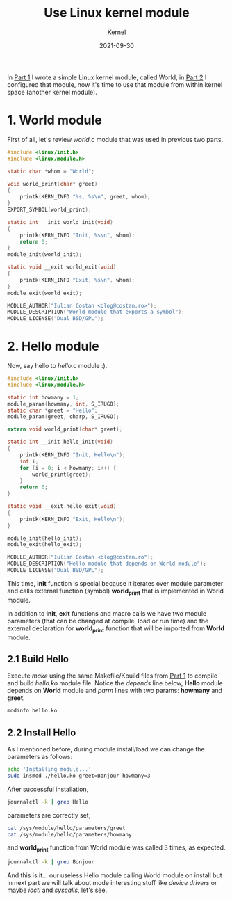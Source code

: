 #+title:  Use Linux kernel module
#+subtitle: Kernel
#+date:   2021-09-30
#+tags[]: linux kernel module c

In [[/post/2020-03-24-write-linux-kernel-module/][Part 1]] I wrote a simple Linux kernel module, called World, in [[http://localhost:1313/post/2020-08-25-configure-linux-kernel-module/][Part 2]] I configured that module, now it's time to use that module from within kernel space (another kernel module).

* 1. World module
  First of all, let's review /world.c/ module that was used in previous two parts.

#+begin_src c :tangle world.c
  #include <linux/init.h>
  #include <linux/module.h>

  static char *whom = "World";

  void world_print(char* greet)
  {
      printk(KERN_INFO "%s, %s\n", greet, whom);
  }
  EXPORT_SYMBOL(world_print);

  static int __init world_init(void)
  {
      printk(KERN_INFO "Init, %s\n", whom);
      return 0;
  }
  module_init(world_init);

  static void __exit world_exit(void)
  {
      printk(KERN_INFO "Exit, %s\n", whom);
  }
  module_exit(world_exit);

  MODULE_AUTHOR("Iulian Costan <blog@costan.ro>");
  MODULE_DESCRIPTION("World module that exports a symbol");
  MODULE_LICENSE("Dual BSD/GPL");
#+end_src

* 2. Hello module
  Now, say hello to /hello.c/ module :).

#+begin_src c :tangle hello.c
  #include <linux/init.h>
  #include <linux/module.h>

  static int howmany = 1;
  module_param(howmany, int, S_IRUGO);
  static char *greet = "Hello";
  module_param(greet, charp, S_IRUGO);

  extern void world_print(char* greet);

  static int __init hello_init(void)
  {
      printk(KERN_INFO "Init, Hello\n");
      int i;
      for (i = 0; i < howmany; i++) {
          world_print(greet);
      }
      return 0;
  }

  static void __exit hello_exit(void)
  {
      printk(KERN_INFO "Exit, Hello\n");
  }

  module_init(hello_init);
  module_exit(hello_exit);

  MODULE_AUTHOR("Iulian Costan <blog@costan.ro");
  MODULE_DESCRIPTION("Hello module that depends on World module");
  MODULE_LICENSE("Dual BSD/GPL");
#+end_src

This time, *init* function is special because it iterates over module parameter and calls external function (symbol) *world_print* that is implemented in World module.

In addition to *init*, *exit* functions and macro calls we have two module parameters (that can be changed at compile, load or run time) and the external declaration for *world_print* function that will be imported from *World* module.

** 2.1 Build Hello

Execute /make/ using the same Makefile/Kbuild files from [[/post/2020-03-24-write-linux-kernel-module/][Part 1]] to compile and build /hello.ko/ module file.
Notice the /depends/ line below, *Hello* module depends on *World* module and /parm/ lines with two params: *howmany* and *greet*.

#+begin_src sh :results output
  modinfo hello.ko
#+end_src

#+RESULTS:
#+begin_example
filename:       /home/icostan/Projects/blog/content/post/hello.ko
license:        Dual BSD/GPL
description:    Hello module that depends on World module
author:         Iulian Costan <blog@costan.ro
srcversion:     BB1B2CF1CD93B39F4366E4F
depends:        world
retpoline:      Y
name:           hello
vermagic:       5.14.8-arch1-1 SMP preempt mod_unload
parm:           howmany:int
parm:           greet:charp
#+end_example

** 2.2 Install Hello

As I mentioned before, during module install/load we can change the parameters as follows:

#+begin_src sh
  echo 'Installing module...'
  sudo insmod ./hello.ko greet=Bonjour howmany=3
#+end_src

After successful installation,

#+begin_src sh :results output
  journalctl -k | grep Hello
#+end_src

#+RESULTS:
: Sep 30 08:55:28 drakarys kernel: Init, Hello

parameters are correctly set,

#+begin_src sh :results output
  cat /sys/module/hello/parameters/greet
  cat /sys/module/hello/parameters/howmany
#+end_src

#+RESULTS:
: Bonjour
: 3

and *world_print* function from World module was called 3 times, as expected.

#+begin_src sh :results output
  journalctl -k | grep Bonjour
#+end_src

#+RESULTS:
: Sep 30 08:55:28 drakarys kernel: Bonjour, World
: Sep 30 08:55:28 drakarys kernel: Bonjour, World
: Sep 30 08:55:28 drakarys kernel: Bonjour, World

And this is it... our useless Hello module calling World module on install but in next part we will talk about mode interesting stuff like /device drivers/ or maybe /ioctl/ and /syscalls/, let's see.
